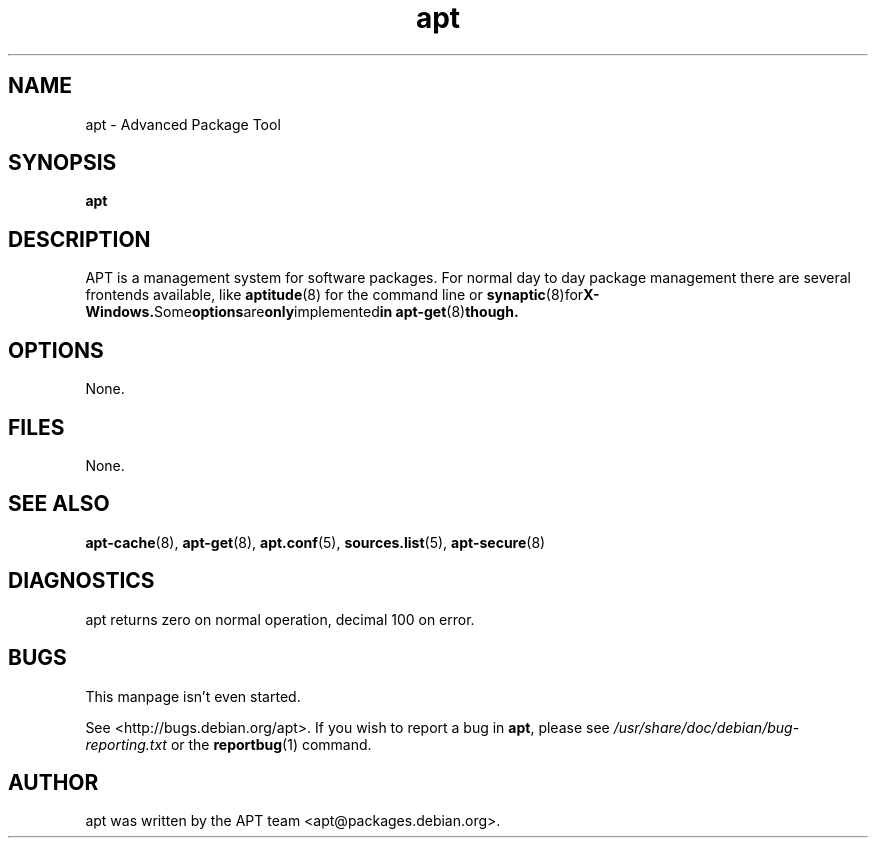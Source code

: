 .\" This manpage is copyright (C) 1998 Branden Robinson <branden@debian.org>.
.\" 
.\" This is free software; you may redistribute it and/or modify
.\" it under the terms of the GNU General Public License as
.\" published by the Free Software Foundation; either version 2,
.\" or (at your option) any later version.
.\"
.\" This is distributed in the hope that it will be useful, but
.\" WITHOUT ANY WARRANTY; without even the implied warranty of
.\" MERCHANTABILITY or FITNESS FOR A PARTICULAR PURPOSE.  See the
.\" GNU General Public License for more details.
.\"
.\" You should have received a copy of the GNU General Public
.\" License along with APT; if not, write to the Free Software
.\" Foundation, Inc., 59 Temple Place, Suite 330, Boston, MA 
.\" 02111-1307 USA
.TH apt 8 "16 June 1998" "Debian GNU/Linux"
.SH NAME
apt \- Advanced Package Tool
.SH SYNOPSIS
.B apt
.SH DESCRIPTION
APT is a management system for software packages. For normal day to day
package management there are several frontends available, like
.BR aptitude (8)
for the command line or
.BR synaptic (8)for X-Windows. Some options are only implemented in
.BR apt-get (8) though.
.SH OPTIONS
None.
.SH FILES
None.
.SH SEE ALSO
.BR apt-cache (8),
.BR apt-get (8),
.BR apt.conf (5),
.BR sources.list (5),
.BR apt-secure (8)
.SH DIAGNOSTICS
apt returns zero on normal operation, decimal 100 on error.
.SH BUGS
This manpage isn't even started.
.PP
See <http://bugs.debian.org/apt>.  If you wish to report a
bug in
.BR apt ,
please see
.I /usr/share/doc/debian/bug-reporting.txt
or the
.BR reportbug (1)
command.
.SH AUTHOR
apt was written by the APT team <apt@packages.debian.org>.
